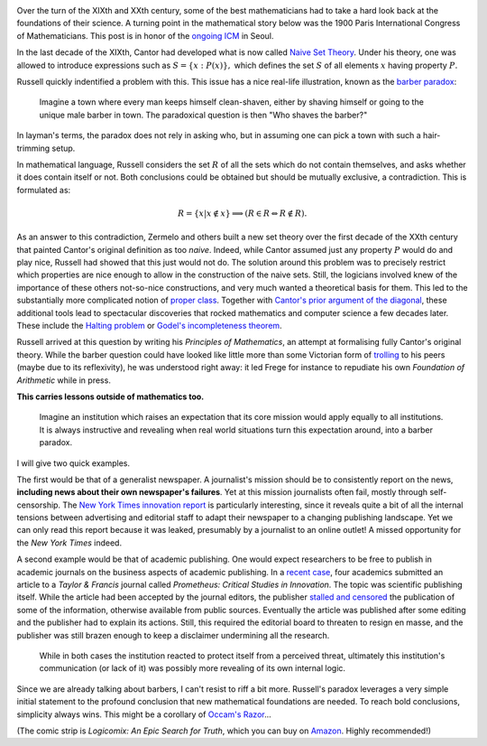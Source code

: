 .. title: Naiveté, the barber paradox, and frontiers in publishing
.. slug: naivete-and-the-barber-paradox
.. date: 2014-08-19 14:40:13 UTC+02:00
.. tags: mathjax, logic, society, mathematics
.. link: 
.. description: 
.. type: text
.. author: Paul-Olivier Dehaye

.. image:: ../razor.png
   :scale: 50%
   :align: right

Over the turn of the XIXth and XXth century, some of the best mathematicians had to take a hard look back at the foundations of their science. A turning point in the mathematical story below was the 1900 Paris International Congress of Mathematicians. This post is in honor of the `ongoing ICM <http://www.icm2014.org/>`_ in Seoul. 

In the last decade of the XIXth, Cantor had developed what is now called `Naive Set Theory <http://en.wikipedia.org/wiki/Naive_set_theory>`_. Under his theory, one was allowed to introduce expressions such as :math:`S = \{ x: P(x)\},` which defines the set :math:`S` of all elements :math:`x` having property :math:`P.`

Russell quickly indentified a problem with this. This issue has a nice real-life illustration, known as the `barber paradox <http://en.wikipedia.org/wiki/Barber_paradox>`_: 

    Imagine a town where every man keeps himself clean-shaven, either by shaving himself or going to the unique male barber in town. The paradoxical question is then "Who shaves the barber?" 
            
In layman's terms, the paradox does not rely in asking who, but in assuming one can pick a town with such a hair-trimming setup. 

In mathematical language, Russell considers the set :math:`R` of all the sets which do not contain themselves, and asks whether it does contain itself or not. Both conclusions could be obtained but should be mutually exclusive, a contradiction.  This is formulated as:

.. math ::
    R = \{ x | x \notin x \} \Longrightarrow (R \in R \Leftrightarrow R \notin R).

.. image:: ../frege.jpg
   :scale: 60%
   :align: left

As an answer to this contradiction, Zermelo and others built a new set theory over the first decade of the XXth century that painted Cantor's original definition as too *naive*. Indeed, while Cantor assumed just any property :math:`P` would do and play nice, Russell had showed that this just would not do. The solution around this problem was to precisely restrict which properties are nice enough to allow in the construction of the naive sets. Still, the logicians involved knew of the importance of these others not-so-nice constructions, and very much wanted a theoretical basis for them. This led to the substantially more complicated notion of `proper class <http://en.wikipedia.org/wiki/Proper_class>`_. Together with `Cantor's prior argument of the diagonal <http://en.wikipedia.org/wiki/Cantor's_diagonal_argument>`_, these additional tools lead to spectacular discoveries that rocked mathematics and computer science a few decades later. These include the `Halting problem <http://en.wikipedia.org/wiki/Halting_problem>`_ or `Godel's incompleteness theorem <http://en.wikipedia.org/wiki/Godel_incompleteness_theorem>`_.

Russell arrived at this question by writing his *Principles of Mathematics*, an attempt at formalising fully Cantor's original theory. While the barber question could have looked like little more than some Victorian form of `trolling <http://en.wikipedia.org/wiki/Troll_(Internet)>`_ to his peers (maybe due to its reflexivity), he was understood right away: it led Frege for instance to repudiate his own *Foundation of Arithmetic* while in press. 

**This carries lessons outside of mathematics too.**

    Imagine an institution which raises an expectation that its core mission would apply equally to all institutions.  It is always instructive and revealing when real world situations turn this expectation around, into a barber paradox. 

I will give two quick examples.

The first would be that of a generalist newspaper. A journalist's mission should be to consistently report on the news, **including news about their own newspaper's failures**.
Yet at this mission journalists often fail, mostly through self-censorship. 
The `New York Times innovation report <http://www.forbes.com/sites/kashmirhill/2014/05/17/the-problem-at-the-new-york-times/>`_  is particularly interesting, since it reveals quite a bit of all the internal tensions between advertising and editorial staff to adapt their newspaper to a changing publishing landscape. Yet we can only read this report because it was leaked, presumably by a journalist to an online outlet! A missed opportunity for the *New York Times* indeed.

A second example would be that of academic publishing. One would expect researchers to be free to publish in academic journals on the business aspects of academic publishing. In a `recent case <http://www.timeshighereducation.co.uk/news/taylor-and-francis-apologises-after-censorship-debate/2014017.article>`_, four academics submitted an article to a *Taylor & Francis* journal called *Prometheus: Critical Studies in Innovation*. The topic was scientific publishing itself. While the article had been accepted by the journal editors, the publisher `stalled and censored 
<http://hybridpublishing.org/2014/06/censorship-and-the-absurdities-of-journal-publishing/>`_ the publication of some of the information, otherwise available from public sources. Eventually the article was published after some editing and the publisher had to explain its actions. Still, this required the editorial board to threaten to resign en masse, and the publisher was still brazen enough to keep a disclaimer undermining all the research. 

    While in both cases the institution reacted to protect itself from a perceived threat, ultimately this institution's communication (or lack of it) was possibly more revealing of its own internal logic.

Since we are already talking about barbers, I can't resist to riff a bit more. Russell's paradox leverages a very simple initial statement to the profound conclusion that new mathematical foundations are needed. To reach bold conclusions, simplicity always wins. This might be a corollary of `Occam's Razor <http://en.wikipedia.org/wiki/Occam's_razor>`_...

(The comic strip is *Logicomix: An Epic Search for Truth*, which you can buy on `Amazon <http://www.amazon.com/Logicomix-An-Epic-Search-Truth/dp/1596914521/ref=sr_1_1?ie=UTF8&qid=1408461633&sr=8-1&keywords=logicomix>`_. Highly recommended!)